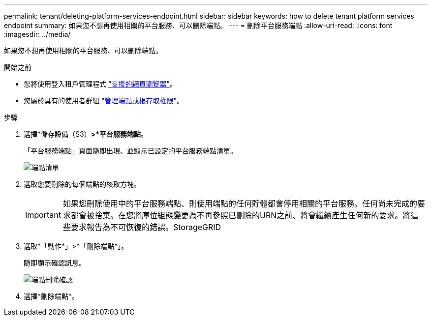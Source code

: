 ---
permalink: tenant/deleting-platform-services-endpoint.html 
sidebar: sidebar 
keywords: how to delete tenant platform services endpoint 
summary: 如果您不想再使用相關的平台服務、可以刪除端點。 
---
= 刪除平台服務端點
:allow-uri-read: 
:icons: font
:imagesdir: ../media/


[role="lead"]
如果您不想再使用相關的平台服務、可以刪除端點。

.開始之前
* 您將使用登入租戶管理程式 link:../admin/web-browser-requirements.html["支援的網頁瀏覽器"]。
* 您屬於具有的使用者群組 link:tenant-management-permissions.html["管理端點或根存取權限"]。


.步驟
. 選擇*儲存設備（S3）*>*平台服務端點*。
+
「平台服務端點」頁面隨即出現、並顯示已設定的平台服務端點清單。

+
image::../media/endpoints_list.png[端點清單]

. 選取您要刪除的每個端點的核取方塊。
+

IMPORTANT: 如果您刪除使用中的平台服務端點、則使用端點的任何貯體都會停用相關的平台服務。任何尚未完成的要求都會被捨棄。在您將庫位組態變更為不再參照已刪除的URN之前、將會繼續產生任何新的要求。將這些要求報告為不可恢復的錯誤。StorageGRID

. 選取*「動作*」>*「刪除端點*」。
+
隨即顯示確認訊息。

+
image::../media/endpoint_delete_confirm.png[端點刪除確認]

. 選擇*刪除端點*。

